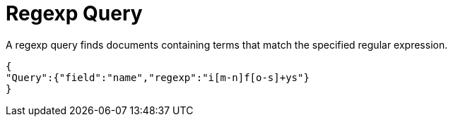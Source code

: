 = Regexp Query

A regexp query finds documents containing terms that match the specified regular expression.

----
 
{
"Query":{"field":"name","regexp":"i[m-n]f[o-s]+ys"}
}

----
